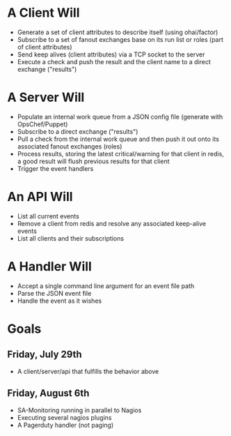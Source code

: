 * A Client Will
- Generate a set of client attributes to describe itself (using ohai/factor)
- Subscribe to a set of fanout exchanges base on its run list or roles (part of client attributes)
- Send keep alives (client attributes) via a TCP socket to the server
- Execute a check and push the result and the client name to a direct exchange ("results")

* A Server Will
- Populate an internal work queue from a JSON config file (generate with OpsChef/Puppet)
- Subscribe to a direct exchange ("results")
- Pull a check from the internal work queue and then push it out onto its associated fanout exchanges (roles)
- Process results, storing the latest critical/warning for that client in redis, a good result will flush previous results for that client
- Trigger the event handlers

* An API Will
- List all current events
- Remove a client from redis and resolve any associated keep-alive events
- List all clients and their subscriptions

* A Handler Will
- Accept a single command line argument for an event file path
- Parse the JSON event file
- Handle the event as it wishes

* Goals
** Friday, July 29th
- A client/server/api that fulfills the behavior above
** Friday, August 6th
- SA-Monitoring running in parallel to Nagios
- Executing several nagios plugins
- A Pagerduty handler (not paging)
